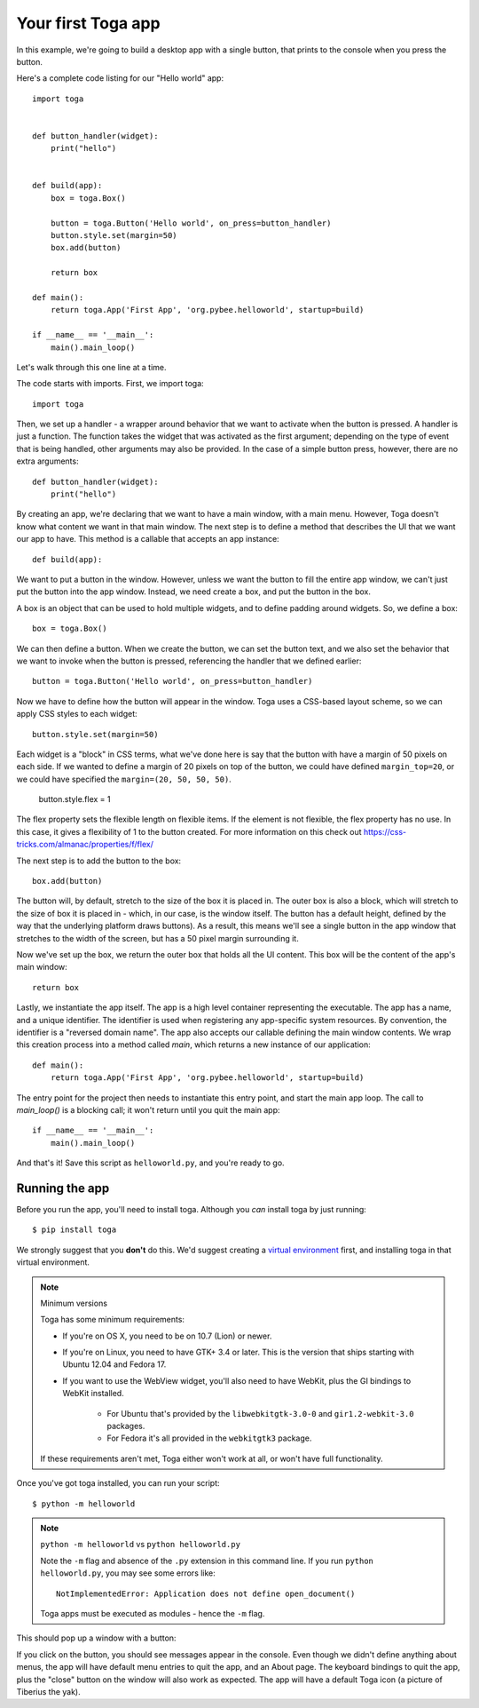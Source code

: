 ===================
Your first Toga app
===================

In this example, we're going to build a desktop app with a single
button, that prints to the console when you press the button.

Here's a complete code listing for our "Hello world" app::

    import toga


    def button_handler(widget):
        print("hello")


    def build(app):
        box = toga.Box()

        button = toga.Button('Hello world', on_press=button_handler)
        button.style.set(margin=50)
        box.add(button)

        return box

    def main():
        return toga.App('First App', 'org.pybee.helloworld', startup=build)

    if __name__ == '__main__':
        main().main_loop()


Let's walk through this one line at a time.

The code starts with imports. First, we import toga::

    import toga

Then, we set up a handler - a wrapper around behavior that we want to activate
when the button is pressed. A handler is just a function. The function takes
the widget that was activated as the first argument; depending on the type of
event that is being handled, other arguments may also be provided. In the case
of a simple button press, however, there are no extra arguments::

    def button_handler(widget):
        print("hello")

By creating an app, we're declaring that we want to have a main window, with a
main menu. However, Toga doesn't know what content we want in that main
window. The next step is to define a method that describes the UI that we want
our app to have. This method is a callable that accepts an app instance::

    def build(app):

We want to put a button in the window. However, unless we want the button to
fill the entire app window, we can't just put the button into the app window.
Instead, we need create a box, and put the button in the box.

A box is an object that can be used to hold multiple widgets, and to
define padding around widgets. So, we define a box::

        box = toga.Box()

We can then define a button. When we create the button, we can set the button
text, and we also set the behavior that we want to invoke when the button is
pressed, referencing the handler that we defined earlier::

        button = toga.Button('Hello world', on_press=button_handler)

Now we have to define how the button will appear in the window. Toga uses a
CSS-based layout scheme, so we can apply CSS styles to each widget::

        button.style.set(margin=50)

Each widget is a "block" in CSS terms, what we've done here is say that the
button with have a margin of 50 pixels on each side. If we wanted to define a
margin of 20 pixels on top of the button, we could have defined ``margin_top=20``,
or we could have specified the ``margin=(20, 50, 50, 50)``.

	button.style.flex = 1

The flex property sets the flexible length on flexible items. If the element is not flexible, the flex property has no use. In this case, it gives a flexibility of 1 to the button created. For more information on this check out https://css-tricks.com/almanac/properties/f/flex/

The next step is to add the button to the box::

        box.add(button)

The button will, by default, stretch to the size of the box it is placed
in. The outer box is also a block, which will stretch to the size of
box it is placed in - which, in our case, is the window itself. The
button has a default height, defined by the way that the underlying platform
draws buttons). As a result, this means we'll see a single button in the app
window that stretches to the width of the screen, but has a 50 pixel margin
surrounding it.

Now we've set up the box, we return the outer box that holds all
the UI content. This box will be the content of the app's main window::

        return box

Lastly, we instantiate the app itself. The app is a high level container
representing the executable. The app has a name, and a unique identifier. The
identifier is used when registering any app-specific system resources. By
convention, the identifier is a "reversed domain name". The app also accepts
our callable defining the main window contents. We wrap this creation process
into a method called `main`, which returns a new instance of our application::

    def main():
        return toga.App('First App', 'org.pybee.helloworld', startup=build)

The entry point for the project then needs to instantiate this entry point,
and start the main app loop. The call to `main_loop()` is a blocking call;
it won't return until you quit the main app::

    if __name__ == '__main__':
        main().main_loop()

And that's it! Save this script as ``helloworld.py``, and you're ready to go.

Running the app
---------------

Before you run the app, you'll need to install toga. Although you *can* install
toga by just running::

    $ pip install toga

We strongly suggest that you **don't** do this. We'd suggest creating a `virtual
environment`_ first, and installing toga in that virtual environment.

.. _virtual environment: http://docs.python-guide.org/en/latest/dev/virtualenvs/

.. note:: Minimum versions

    Toga has some minimum requirements:

    * If you're on OS X, you need to be on 10.7 (Lion) or newer.

    * If you're on Linux, you need to have GTK+ 3.4 or later. This is the
      version that ships starting with Ubuntu 12.04 and Fedora 17.

    * If you want to use the WebView widget, you'll also need to
      have WebKit, plus the GI bindings to WebKit installed.

        * For Ubuntu that's provided by the ``libwebkitgtk-3.0-0`` and
          ``gir1.2-webkit-3.0`` packages.

        * For Fedora it's all provided in the ``webkitgtk3`` package.

    If these requirements aren't met, Toga either won't work at all, or won't
    have full functionality.

Once you've got toga installed, you can run your script::

    $ python -m helloworld

.. note:: ``python -m helloworld`` vs ``python helloworld.py``

    Note the ``-m`` flag and absence of the ``.py`` extension in this command
    line. If you run ``python helloworld.py``, you may see some errors like::

        NotImplementedError: Application does not define open_document()

    Toga apps must be executed as modules - hence the ``-m`` flag.

This should pop up a window with a button:

.. image:: screenshots/tutorial-0.png

If you click on the button, you should see messages appear in the console.
Even though we didn't define anything about menus, the app will have default
menu entries to quit the app, and an About page. The keyboard bindings to quit
the app, plus the "close" button on the window will also work as expected. The
app will have a default Toga icon (a picture of Tiberius the yak).
